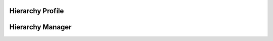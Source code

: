 


Hierarchy Profile
-----------------

.. py:class:: HierarchyProfile(osid_managers.OsidProfile, hierarchy_managers.HierarchyProfile)
        :noindex:

   .. automethod:: HierarchyProfile.supports_visible_federation

   .. automethod:: HierarchyProfile.supports_hierarchy_traversal

   .. automethod:: HierarchyProfile.supports_hierarchy_design

   .. automethod:: HierarchyProfile.supports_hierarchy_sequencing

   .. automethod:: HierarchyProfile.supports_hierarchy_structure_notification

   .. automethod:: HierarchyProfile.supports_hierarchy_lookup

   .. automethod:: HierarchyProfile.supports_hierarchy_query

   .. automethod:: HierarchyProfile.supports_hierarchy_search

   .. automethod:: HierarchyProfile.supports_hierarchy_admin

   .. automethod:: HierarchyProfile.supports_hierarchy_notification

   .. autoattribute:: HierarchyProfile.hierarchy_record_types

   .. automethod:: HierarchyProfile.supports_hierarchy_record_type

   .. autoattribute:: HierarchyProfile.hierarchy_search_record_types

   .. automethod:: HierarchyProfile.supports_hierarchy_search_record_type

Hierarchy Manager
-----------------

.. py:class:: HierarchyManager(osid_managers.OsidManager, HierarchyProfile, hierarchy_managers.HierarchyManager)
        :noindex:



